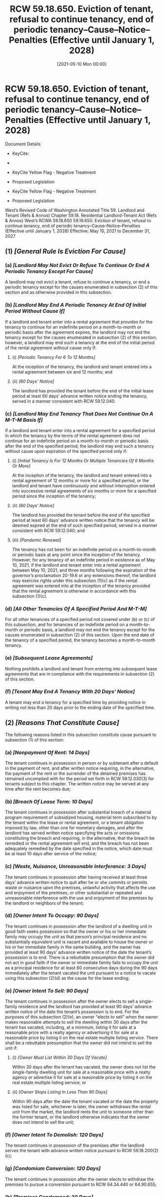 #+title:      RCW 59.18.650. Eviction of tenant, refusal to continue tenancy, end of periodic tenancy--Cause--Notice--Penalties (Effective until January 1, 2028)
#+date:       [2021-05-10 Mon 00:00]
#+filetags:   :law:rcw:statute:
#+identifier: 20210510T000000

* RCW 59.18.650. Eviction of tenant, refusal to continue tenancy, end of periodic tenancy--Cause--Notice--Penalties (Effective until January 1, 2028)

Document Details

- KeyCite:
- 

- KeyCite Yellow Flag - Negative Treatment
- Proposed Legislation

- KeyCite Yellow Flag - Negative Treatment
- Proposed Legislation


             West’s Revised Code of Washington Annotated
             Title 59. Landlord and Tenant (Refs & Annos)
    Chapter 59.18. Residential Landlord-Tenant Act (Refs & Annos)
                        West’s RCWA 59.18.650
59.18.650. Eviction of tenant, refusal to continue tenancy, end of periodic tenancy--Cause--Notice--Penalties (Effective until January 1, 2028)
             Effective: May 10, 2021 to December 31, 2027

** (1) /[General Rule Is Eviction For Cause]/

*** (a) /[Landlord May Not Evict Or Refuse To Continue Or End A Periodic Tenancy Except For Cause]/
A landlord may not evict a tenant, refuse to continue a tenancy, or end a periodic tenancy except for the causes enumerated in subsection (2) of this section and as otherwise provided in this subsection.

*** (b) /[Landlord May End A Periodic Tenancy At End Of Initial Period Without Cause If]/
If a landlord and tenant enter into a rental agreement that provides for the tenancy to continue for an indefinite period on a month-to-month or periodic basis after the agreement expires, the landlord may not end the tenancy except for the causes enumerated in subsection (2) of this section; however, a landlord may end such a tenancy at the end of the initial period of the rental agreement without cause only if:

**** (i) /[Periodic Tenancy For 6 To 12 Months]/
At the inception of the tenancy, the landlord and tenant entered into a rental agreement between six and 12 months; and

**** (ii) /[60 Days' Notice]/
The landlord has provided the tenant before the end of the initial lease period at least 60 days’ advance written notice ending the tenancy, served in a manner consistent with RCW 59.12.040.

*** (c) /[Landlord May End Tenancy That Does Not Continue On A M-T-M Basis If]/
If a landlord and tenant enter into a rental agreement for a specified period in which the tenancy by the terms of the rental agreement does not continue for an indefinite period on a month-to-month or periodic basis after the end of the specified period, the landlord may end such a tenancy without cause upon expiration of the specified period only if:

**** (i) /[Initial Tenancy Is For 12 Months Or Multiple Tenancies Of 6 Months Or More]/
At the inception of the tenancy, the landlord and tenant entered into a rental agreement of 12 months or more for a specified period, or the landlord and tenant have continuously and without interruption entered into successive rental agreements of six months or more for a specified period since the inception of the tenancy;

**** (ii) /[60 Days' Notice]/
The landlord has provided the tenant before the end of the specified period at least 60 days’ advance written notice that the tenancy will be deemed expired at the end of such specified period, served in a manner consistent with RCW 59.12.040; and

**** (iii) /[Pandemic Renewal]/
The tenancy has not been for an indefinite period on a month-to-month or periodic basis at any point since the inception of the tenancy. However, for any tenancy of an indefinite period in existence as of May 10, 2021, if the landlord and tenant enter into a rental agreement between May 10, 2021, and three months following the expiration of the governor’s proclamation 20-19.6 or any extensions thereof, the landlord may exercise rights under this subsection (1)(c) as if the rental agreement was entered into at the inception of the tenancy provided that the rental agreement is otherwise in accordance with this subsection (1)(c).

*** (d) /[All Other Tenancies Of A Specified Period And M-T-M]/
For all other tenancies of a specified period not covered under (b) or (c) of this subsection, and for tenancies of an indefinite period on a month-to-month or periodic basis, a landlord may not end the tenancy except for the causes enumerated in subsection (2) of this section. Upon the end date of the tenancy of a specified period, the tenancy becomes a month-to-month tenancy.

*** (e) /[Subsequent Lease Agreements]/
Nothing prohibits a landlord and tenant from entering into subsequent lease agreements that are in compliance with the requirements in subsection (2) of this section.

*** (f) /[Tenant May End A Tenancy With 20 Days' Notice]/
A tenant may end a tenancy for a specified time by providing notice in writing not less than 20 days prior to the ending date of the specified time.

** (2) /[Reasons That Constitute Cause]/
The following reasons listed in this subsection constitute cause pursuant to subsection (1) of this section:

*** (a) /[Nonpayment Of Rent: 14 Days]/
The tenant continues in possession in person or by subtenant after a default in the payment of rent, and after written notice requiring, in the alternative, the payment of the rent or the surrender of the detained premises has remained uncomplied with for the period set forth in RCW 59.12.030(3) for tenants subject to this chapter. The written notice may be served at any time after the rent becomes due;

*** (b) /[Breach Of Lease Term: 10 Days]/
The tenant continues in possession after substantial breach of a material program requirement of subsidized housing, material term subscribed to by the tenant within the lease or rental agreement, or a tenant obligation imposed by law, other than one for monetary damages, and after the landlord has served written notice specifying the acts or omissions constituting the breach and requiring, in the alternative, that the breach be remedied or the rental agreement will end, and the breach has not been adequately remedied by the date specified in the notice, which date must be at least 10 days after service of the notice;

*** (c) /[Waste, Nuisance, Unreasonable Interferance: 3 Days]/
The tenant continues in possession after having received at least three days’ advance written notice to quit after he or she commits or permits waste or nuisance upon the premises, unlawful activity that affects the use and enjoyment of the premises, or other substantial or repeated and unreasonable interference with the use and enjoyment of the premises by the landlord or neighbors of the tenant;

*** (d) /[Owner Intent To Occupy: 90 Days]/
The tenant continues in possession after the landlord of a dwelling unit in good faith seeks possession so that the owner or his or her immediate family may occupy the unit as that person’s principal residence and no substantially equivalent unit is vacant and available to house the owner or his or her immediate family in the same building, and the owner has provided at least 90 days’ advance written notice of the date the tenant’s possession is to end. There is a rebuttable presumption that the owner did not act in good faith if the owner or immediate family fails to occupy the unit as a principal residence for at least 60 consecutive days during the 90 days immediately after the tenant vacated the unit pursuant to a notice to vacate using this subsection (2)(d) as the cause for the lease ending;

*** (e) /[Owner Intent To Sell: 90 Days]/
The tenant continues in possession after the owner elects to sell a single-family residence and the landlord has provided at least 90 days’ advance written notice of the date the tenant’s possession is to end. For the purposes of this subsection (2)(e), an owner “elects to sell” when the owner makes reasonable attempts to sell the dwelling within 30 days after the tenant has vacated, including, at a minimum, listing it for sale at a reasonable price with a realty agency or advertising it for sale at a reasonable price by listing it on the real estate multiple listing service. There shall be a rebuttable presumption that the owner did not intend to sell the unit if:

**** (i) /[Owner Must List Within 30 Days Of Vacate]/
Within 30 days after the tenant has vacated, the owner does not list the single-family dwelling unit for sale at a reasonable price with a realty agency or advertise it for sale at a reasonable price by listing it on the real estate multiple listing service; or

**** (ii) /[Owner Stops Listing In Less Than 90 Days]/
Within 90 days after the date the tenant vacated or the date the property was listed for sale, whichever is later, the owner withdraws the rental unit from the market, the landlord rents the unit to someone other than the former tenant, or the landlord otherwise indicates that the owner does not intend to sell the unit;

*** (f) /[Owner Intent To Demolish: 120 Days]/
The tenant continues in possession of the premises after the landlord serves the tenant with advance written notice pursuant to RCW 59.18.200(2)(c);

*** (g) /[Condomium Conversion: 120 Days]/
The tenant continues in possession after the owner elects to withdraw the premises to pursue a conversion pursuant to RCW 64.34.440 or 64.90.655;

*** (h) /[Premises Condemned: 30 Days]/
The tenant continues in possession, after the landlord has provided at least 30 days’ advance written notice to vacate that: (i) The premises has been certified or condemned as uninhabitable by a local agency charged with the authority to issue such an order; and (ii) continued habitation of the premises would subject the landlord to civil or criminal penalties. However, if the terms of the local agency’s order do not allow the landlord to provide at least 30 days’ advance written notice, the landlord must provide as much advance written notice as is possible and still comply with the order;

*** (i) /[Shared Premises: 20 Days]/
The tenant continues in possession after an owner or lessor, with whom the tenant shares the dwelling unit or access to a common kitchen or bathroom area, has served at least 20 days’ advance written notice to vacate prior to the end of the rental term or, if a periodic tenancy, the end of the rental period;

*** (j) /[Transitional Housing: 30 Days]/
The tenant continues in possession of a dwelling unit in transitional housing after having received at least 30 days’ advance written notice to vacate in advance of the expiration of the transitional housing program, the tenant has aged out of the transitional housing program, or the tenant has completed an educational or training or service program and is no longer eligible to participate in the transitional housing program. Nothing in this subsection (2)(j) prohibits the ending of a tenancy in transitional housing for any of the other causes specified in this subsection;

*** (k) /[Expiration Of Rental Agreement That Is Not Periodic]/
The tenant continues in possession of a dwelling unit after the expiration of a rental agreement without signing a proposed new rental agreement proffered by the landlord; provided, that the landlord proffered the proposed new rental agreement at least 30 days prior to the expiration of the current rental agreement and that any new terms and conditions of the proposed new rental agreement are reasonable. This subsection (2)(k) does not apply to tenants whose tenancies are or have become periodic;

*** (l) /[Misrepresentations On Application: 30 Days]/
The tenant continues in possession after having received at least 30 days’ advance written notice to vacate due to intentional, knowing, and material misrepresentations or omissions made on the tenant’s application at the inception of the tenancy that, had these misrepresentations or omissions not been made, would have resulted in the landlord requesting additional information or taking an adverse action;

*** (m) /[Other Good Cause: 60 Days]/
The tenant continues in possession after having received at least 60 days’ advance written notice to vacate for other good cause prior to the end of the period or rental agreement and such cause constitutes a legitimate economic or business reason not covered or related to a basis for ending the lease as enumerated under this subsection (2). When the landlord relies on this basis for ending the tenancy, the court may stay any writ of restitution for up to 60 additional days for good cause shown, including difficulty procuring alternative housing. The court must condition such a stay upon the tenant’s continued payment of rent during the stay period. Upon granting such a stay, the court must award court costs and fees as allowed under this chapter;

*** (n) /[Four Or More Notices In 12-Month Period: 60 Days]/

**** (i) 
The tenant continues in possession after having received at least 60 days’ written notice to vacate prior to the end of the period or rental agreement and the tenant has committed four or more of the following violations, other than ones for monetary damages, within the preceding 12-month period, the tenant has remedied or cured the violation, and the landlord has provided the tenant a written warning notice at the time of each violation: A substantial breach of a material program requirement of subsidized housing, a substantial breach of a material term subscribed to by the tenant within the lease or rental agreement, or a substantial breach of a tenant obligation imposed by law;

**** (ii) 
Each written warning notice must:

***** (A) 
Specify the violation;

***** (B) 
Provide the tenant an opportunity to cure the violation;

***** (C) 
State that the landlord may choose to end the tenancy at the end of the rental term if there are four violations within a 12-month period preceding the end of the term; and

***** (D) 
State that correcting the fourth or subsequent violation is not a defense to the ending of the lease under this subsection;

**** (iii) 
The 60-day notice to vacate must:

***** (A) 
State that the rental agreement will end upon the specified ending date for the rental term or upon a designated date not less than 60 days after the delivery of the notice, whichever is later;

***** (B) 
Specify the reason for ending the lease and supporting facts; and

***** (C) 
Be served to the tenant concurrent with or after the fourth or subsequent written warning notice;

**** (iv) 
The notice under this subsection must include all notices supporting the basis of ending the lease;

**** (v) 
Any notices asserted under this subsection must pertain to four or more separate incidents or occurrences; and

**** (vi) 
This subsection (2)(n) does not absolve a landlord from demonstrating by admissible evidence that the four or more violations constituted breaches under (b) of this subsection at the time of the violation had the tenant not remedied or cured the violation;

*** (o) 
The tenant continues in possession after having received at least 60 days’ advance written notice to vacate prior to the end of the rental period or rental agreement if the tenant is required to register as a sex offender during the tenancy, or failed to disclose a requirement to register as a sex offender when required in the rental application or otherwise known to the property owner at the beginning of the tenancy;

*** (p) 
The tenant continues in possession after having received at least 20 days’ advance written notice to vacate prior to the end of the rental period or rental agreement if the tenant has made unwanted sexual advances or other acts of sexual harassment directed at the property owner, property manager, property employee, or another tenant based on the person’s race, gender, or other protected status in violation of any covenant or term in the lease.

** (3) 
When a tenant has permanently vacated due to voluntary or involuntary events, other than by the ending of the tenancy by the landlord, a landlord must serve a notice to any remaining occupants who had coresided with the tenant at least six months prior to and up to the time the tenant permanently vacated, requiring the occupants to either apply to become a party to the rental agreement or vacate within 30 days of service of such notice. In processing any application from a remaining occupant under this subsection, the landlord may require the occupant to meet the same screening, background, and financial criteria as would any other prospective tenant to continue the tenancy. If the occupant fails to apply within 30 days of receipt of the notice in this subsection, or the application is denied for failure to meet the criteria, the landlord may commence an unlawful detainer action under this chapter. If an occupant becomes a party to the tenancy pursuant to this subsection, a landlord may not end the tenancy except as provided under subsection (2) of this section. This subsection does not apply to tenants residing in subsidized housing.

** (4) 
A landlord who removes a tenant or causes a tenant to be removed from a dwelling in any way in violation of this section is liable to the tenant for wrongful eviction, and the tenant prevailing in such an action is entitled to the greater of their economic and noneconomic damages or three times the monthly rent of the dwelling at issue, and reasonable attorneys’ fees and court costs.

** (5) 
Nothing in subsection (2)(d), (e), or (f) of this section permits a landlord to end a tenancy for a specified period before the completion of the term unless the landlord and the tenant mutually consent, in writing, to ending the tenancy early and the tenant is afforded at least 60 days to vacate.

** (6) 
All written notices required under subsection (2) of this section must:

*** (a) 
Be served in a manner consistent with RCW 59.12.040; and

*** (b) 
Identify the facts and circumstances known and available to the landlord at the time of the issuance of the notice that support the cause or causes with enough specificity so as to enable the tenant to respond and prepare a defense to any incidents alleged. The landlord may present additional facts and circumstances regarding the allegations within the notice if such evidence was unknown or unavailable at the time of the issuance of the notice.

* Credits

[2021 c 212 § 2, eff. May 10, 2021.]

* OFFICIAL NOTES

Effective date--2021 c 212: See note following RCW 59.18.030.

* Notes of Decisions (16)

